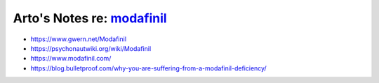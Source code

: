 ************************************************************************
Arto's Notes re: `modafinil <https://en.wikipedia.org/wiki/Modafinil>`__
************************************************************************

* https://www.gwern.net/Modafinil
* https://psychonautwiki.org/wiki/Modafinil
* https://www.modafinil.com/
* https://blog.bulletproof.com/why-you-are-suffering-from-a-modafinil-deficiency/
